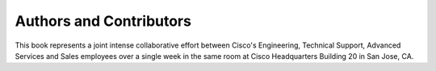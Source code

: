 Authors and Contributors
========================

This book represents a joint intense collaborative effort between Cisco's
Engineering, Technical Support, Advanced Services and Sales employees over a
single week in the same room at Cisco Headquarters Building 20 in San Jose,
CA.
